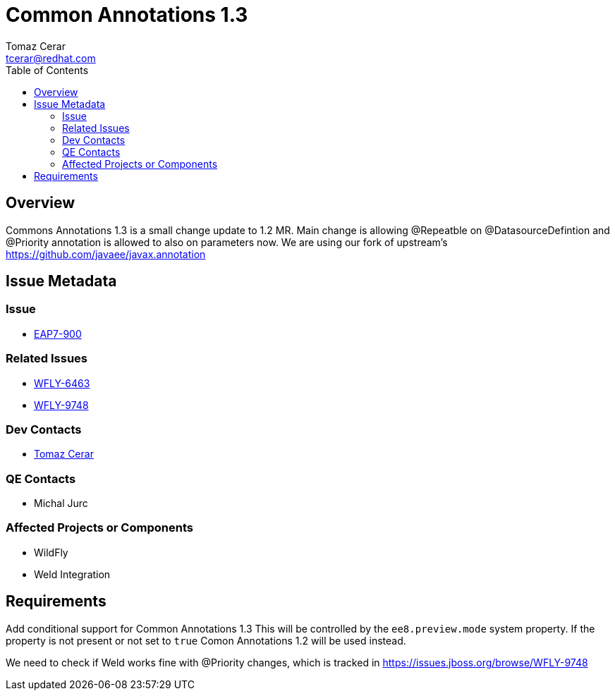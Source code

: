 = Common Annotations 1.3  
:author:            Tomaz Cerar
:email:             tcerar@redhat.com
:toc:               left
:icons:             font
:keywords:          comma,separated,tags
:idprefix:
:idseparator:       -

== Overview


Commons Annotations 1.3 is a small change update to 1.2 MR.
Main change is allowing @Repeatble on @DatasourceDefintion and @Priority annotation is allowed to also on parameters now.
We are using our fork of upstream's https://github.com/javaee/javax.annotation

== Issue Metadata

=== Issue

* https://issues.jboss.org/browse/EAP7-900[EAP7-900]

=== Related Issues

* https://issues.jboss.org/browse/WFLY-6463[WFLY-6463]
* https://issues.jboss.org/browse/WFLY-9748[WFLY-9748]

=== Dev Contacts

* mailto:{email}[{author}]

=== QE Contacts
* Michal Jurc

=== Affected Projects or Components

* WildFly
* Weld Integration

== Requirements

Add conditional support for Common Annotations 1.3 This will be controlled by the `ee8.preview.mode` system property. If
the property is not present or not set to `true` Comon Annotations 1.2 will be used instead.

We need to check if Weld works fine with @Priority changes, which is tracked in https://issues.jboss.org/browse/WFLY-9748




 
